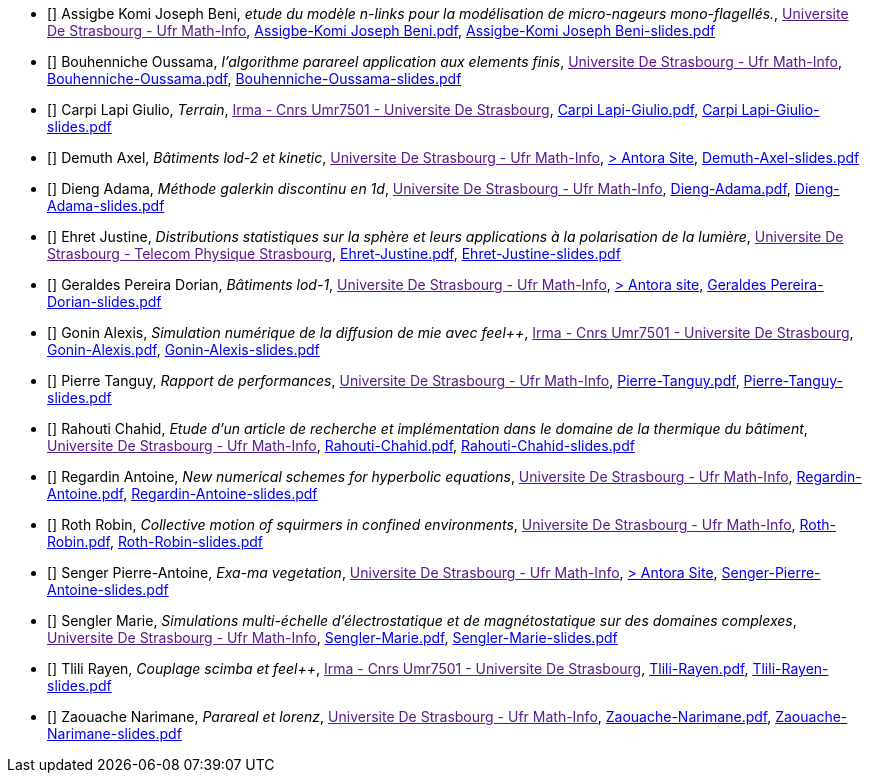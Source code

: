
 - [[[Assigbe]]] Assigbe Komi Joseph Beni, _etude du modèle n-links pour la modélisation de micro-nageurs mono-flagellés._, link:[Universite De Strasbourg - Ufr Math-Info], xref:attachment$Assigbe-Komi Joseph Beni.pdf[Assigbe-Komi Joseph Beni.pdf],  xref:attachment$Assigbe-Komi Joseph Beni-slides.pdf[Assigbe-Komi Joseph Beni-slides.pdf]

 - [[[Bouhenniche]]] Bouhenniche Oussama, _l’algorithme parareel application aux elements finis_, link:[Universite De Strasbourg - Ufr Math-Info], xref:attachment$Bouhenniche-Oussama.pdf[Bouhenniche-Oussama.pdf],  xref:attachment$Bouhenniche-Oussama-slides.pdf[Bouhenniche-Oussama-slides.pdf]

 - [[[CarpiLapi]]] Carpi Lapi Giulio, _Terrain_, link:[Irma - Cnrs Umr7501 - Universite De Strasbourg], xref:attachment$Carpi Lapi-Giulio.pdf[Carpi Lapi-Giulio.pdf],  xref:attachment$Carpi Lapi-Giulio-slides.pdf[Carpi Lapi-Giulio-slides.pdf]

 - [[[Demuth]]] Demuth Axel, _Bâtiments lod-2 et kinetic_, link:[Universite De Strasbourg - Ufr Math-Info], https://feelpp.github.io/ktirio-geom.docs/internship-reports-2024/building_lod2/index.html[> Antora Site],  xref:attachment$Demuth-Axel-slides.pdf[Demuth-Axel-slides.pdf] 

 - [[[Dieng]]] Dieng Adama, _Méthode galerkin discontinu en 1d_, link:[Universite De Strasbourg - Ufr Math-Info], xref:attachment$Dieng-Adama.pdf[Dieng-Adama.pdf],  xref:attachment$Dieng-Adama-slides.pdf[Dieng-Adama-slides.pdf]

 - [[[Ehret]]] Ehret Justine, _Distributions statistiques sur la sphère et leurs
applications à la polarisation de la lumière_, link:[Universite De Strasbourg - Telecom Physique Strasbourg], xref:attachment$Ehret-Justine.pdf[Ehret-Justine.pdf],  xref:attachment$Ehret-Justine-slides.pdf[Ehret-Justine-slides.pdf]

 - [[[GeraldesPereira]]] Geraldes Pereira Dorian, _Bâtiments lod-1_, link:[Universite De Strasbourg - Ufr Math-Info], https://feelpp.github.io/ktirio-geom.docs/internship-reports-2024/building_lod1/index.html[> Antora site],  xref:attachment$Geraldes-Pereira-Dorian-slides.pdf[Geraldes Pereira-Dorian-slides.pdf] 

 - [[[Gonin]]] Gonin Alexis, _Simulation numérique de la diffusion de mie avec feel++_, link:[Irma - Cnrs Umr7501 - Universite De Strasbourg], xref:attachment$Gonin-Alexis.pdf[Gonin-Alexis.pdf],  xref:attachment$Gonin-Alexis-slides.pdf[Gonin-Alexis-slides.pdf]

 - [[[Pierre]]] Pierre Tanguy, _Rapport de performances_, link:[Universite De Strasbourg - Ufr Math-Info], xref:attachment$Pierre-Tanguy.pdf[Pierre-Tanguy.pdf],  xref:attachment$Pierre-Tanguy-slides.pdf[Pierre-Tanguy-slides.pdf]

 - [[[Rahouti]]] Rahouti Chahid, _Etude d’un article de recherche et implémentation dans le domaine de la thermique du bâtiment_, link:[Universite De Strasbourg - Ufr Math-Info], xref:attachment$Rahouti-Chahid.pdf[Rahouti-Chahid.pdf],  xref:attachment$Rahouti-Chahid-slides.pdf[Rahouti-Chahid-slides.pdf]

 - [[[Regardin]]] Regardin Antoine, _New numerical schemes for hyperbolic equations_, link:[Universite De Strasbourg - Ufr Math-Info], xref:attachment$Regardin-Antoine.pdf[Regardin-Antoine.pdf],  xref:attachment$Regardin-Antoine-slides.pdf[Regardin-Antoine-slides.pdf]

 - [[[Roth]]] Roth Robin, _Collective motion of squirmers in confined environments_, link:[Universite De Strasbourg - Ufr Math-Info], xref:attachment$Roth-Robin.pdf[Roth-Robin.pdf],  xref:attachment$Roth-Robin-slides.pdf[Roth-Robin-slides.pdf]

 - [[[Senger]]] Senger Pierre-Antoine, _Exa-ma vegetation_, link:[Universite De Strasbourg - Ufr Math-Info], https://feelpp.github.io/ktirio-geom.docs/internship-reports-2024/vegetation/index.html[> Antora Site],  xref:attachment$Senger-Pierre-Antoine-slides.pdf[Senger-Pierre-Antoine-slides.pdf]

 - [[[Sengler]]] Sengler Marie, _Simulations multi-échelle d'électrostatique et de magnétostatique sur des domaines complexes_, link:[Universite De Strasbourg - Ufr Math-Info], xref:attachment$Sengler-Marie.pdf[Sengler-Marie.pdf],  xref:attachment$Sengler-Marie-slides.pdf[Sengler-Marie-slides.pdf]

 - [[[Tlili]]] Tlili Rayen, _Couplage scimba et feel++_, link:[Irma - Cnrs Umr7501 - Universite De Strasbourg], xref:attachment$Tlili-Rayen.pdf[Tlili-Rayen.pdf],  xref:attachment$Tlili-Rayen-slides.pdf[Tlili-Rayen-slides.pdf]

 - [[[Zaouache]]] Zaouache Narimane, _Parareal et lorenz_, link:[Universite De Strasbourg - Ufr Math-Info], xref:attachment$Zaouache-Narimane.pdf[Zaouache-Narimane.pdf],  xref:attachment$Zaouache-Narimane-slides.pdf[Zaouache-Narimane-slides.pdf]
